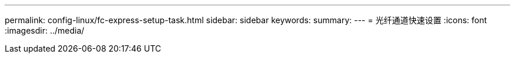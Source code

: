 ---
permalink: config-linux/fc-express-setup-task.html 
sidebar: sidebar 
keywords:  
summary:  
---
= 光纤通道快速设置
:icons: font
:imagesdir: ../media/


